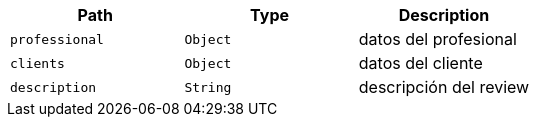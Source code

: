 |===
|Path|Type|Description

|`+professional+`
|`+Object+`
|datos del profesional

|`+clients+`
|`+Object+`
|datos del cliente

|`+description+`
|`+String+`
|descripción del review

|===